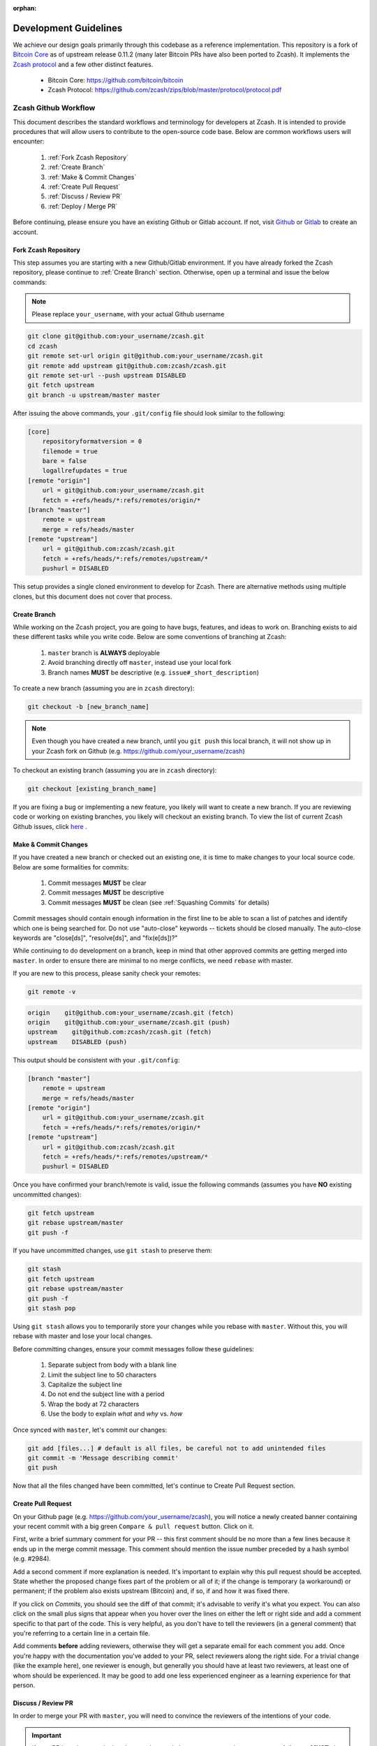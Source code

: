 :orphan:

.. _development_guidelines:

Development Guidelines
======================

We achieve our design goals primarily through this codebase as a
reference implementation. This repository is a fork of `Bitcoin Core <https://github.com/bitcoin/bitcoin>`_
as of upstream release 0.11.2 (many later Bitcoin PRs have also been
ported to Zcash). It implements the `Zcash protocol <https://github.com/zcash/zips/blob/master/protocol/protocol.pdf>`_ 
and a few other distinct features.

    - Bitcoin Core: https://github.com/bitcoin/bitcoin
    - Zcash Protocol: https://github.com/zcash/zips/blob/master/protocol/protocol.pdf

Zcash Github Workflow
---------------------

This document describes the standard workflows and terminology for developers at Zcash. 
It is intended to provide procedures that will allow users to contribute to the 
open-source code base. Below are common workflows users will encounter:

    1. :ref:`Fork Zcash Repository`
    2. :ref:`Create Branch`
    3. :ref:`Make & Commit Changes`
    4. :ref:`Create Pull Request`
    5. :ref:`Discuss / Review PR`
    6. :ref:`Deploy / Merge PR`

Before continuing, please ensure you have an existing Github or Gitlab account. 
If not, visit `Github <https://github.com>`_ or `Gitlab <https://gitlab.com>`_ to create an account. 

.. _Fork Zcash Repository:

Fork Zcash Repository
*********************

This step assumes you are starting with a new Github/Gitlab environment. 
If you have already forked the Zcash repository, please continue to :ref:`Create Branch` 
section. Otherwise, open up a terminal and issue the below commands:

.. note:: Please replace ``your_username``, with your actual Github username

.. code-block:: bash
    
    git clone git@github.com:your_username/zcash.git
    cd zcash
    git remote set-url origin git@github.com:your_username/zcash.git
    git remote add upstream git@github.com:zcash/zcash.git
    git remote set-url --push upstream DISABLED
    git fetch upstream
    git branch -u upstream/master master

After issuing the above commands, your ``.git/config`` file should look similar to the following:

.. code-block:: bash
    
    [core]
        repositoryformatversion = 0
        filemode = true
        bare = false
        logallrefupdates = true
    [remote "origin"]
        url = git@github.com:your_username/zcash.git
        fetch = +refs/heads/*:refs/remotes/origin/*
    [branch "master"]
        remote = upstream
        merge = refs/heads/master
    [remote "upstream"]
        url = git@github.com:zcash/zcash.git
        fetch = +refs/heads/*:refs/remotes/upstream/*
        pushurl = DISABLED

This setup provides a single cloned environment to develop for Zcash. There are 
alternative methods using multiple clones, but this document does not cover that process.

.. _Create Branch:

Create Branch
*************

While working on the Zcash project, you are going to have bugs, features, and ideas to work on. 
Branching exists to aid these different tasks while you write code. Below are some conventions 
of branching at Zcash:

    1. ``master`` branch is **ALWAYS** deployable
    2. Avoid branching directly off ``master``, instead use your local fork
    3. Branch names **MUST** be descriptive (e.g. ``issue#_short_description``)

To create a new branch (assuming you are in ``zcash`` directory):

.. code-block:: bash
    
    git checkout -b [new_branch_name]

.. note:: Even though you have created a new branch, until you ``git push`` this local branch, it will not show up in your Zcash fork on Github (e.g. https://github.com/your_username/zcash)

To checkout an existing branch (assuming you are in ``zcash`` directory):

.. code-block:: bash
    
    git checkout [existing_branch_name]

If you are fixing a bug or implementing a new feature, you likely will want to create a new branch. 
If you are reviewing code or working on existing branches, you likely will checkout an existing 
branch. To view the list of current Zcash Github issues, click `here <https://github.com/zcash/zcash/issues>`_ . 

.. _Make & Commit Changes:

Make & Commit Changes
*********************

If you have created a new branch or checked out an existing one, it is time to make 
changes to your local source code. Below are some formalities for commits:

    1. Commit messages **MUST** be clear
    2. Commit messages **MUST** be descriptive
    3. Commit messages **MUST** be clean (see :ref:`Squashing Commits` for details)

Commit messages should contain enough information in the first line to be able to scan a 
list of patches and identify which one is being searched for. Do not use "auto-close" 
keywords -- tickets should be closed manually. The auto-close keywords are "close[ds]", 
"resolve[ds]", and "fix(e[ds])?"

While continuing to do development on a branch, keep in mind that other approved commits 
are getting merged into ``master``.  In order to ensure there are minimal to no merge conflicts, 
we need ``rebase`` with master.

If you are new to this process, please sanity check your remotes:

.. code-block:: bash

    git remote -v

.. code-block:: bash
    
    origin    git@github.com:your_username/zcash.git (fetch)
    origin    git@github.com:your_username/zcash.git (push)
    upstream    git@github.com:zcash/zcash.git (fetch)
    upstream    DISABLED (push)

This output should be consistent with your ``.git/config``:

.. code-block:: bash

    [branch "master"]
        remote = upstream
        merge = refs/heads/master
    [remote "origin"]
        url = git@github.com:your_username/zcash.git
        fetch = +refs/heads/*:refs/remotes/origin/*
    [remote "upstream"]
        url = git@github.com:zcash/zcash.git
        fetch = +refs/heads/*:refs/remotes/upstream/*
        pushurl = DISABLED

Once you have confirmed your branch/remote is valid, issue the following commands 
(assumes you have **NO** existing uncommitted changes):

.. code-block:: bash
    
    git fetch upstream
    git rebase upstream/master
    git push -f

If you have uncommitted changes, use ``git stash`` to preserve them:

.. code-block:: bash

    git stash
    git fetch upstream
    git rebase upstream/master
    git push -f
    git stash pop

Using ``git stash`` allows you to temporarily store your changes while you rebase 
with ``master``. Without this, you will rebase with master and lose your local changes.

Before committing changes, ensure your commit messages follow these guidelines:

    1. Separate subject from body with a blank line
    2. Limit the subject line to 50 characters
    3. Capitalize the subject line
    4. Do not end the subject line with a period
    5. Wrap the body at 72 characters
    6. Use the body to explain *what* and *why* vs. *how*

Once synced with ``master``, let's commit our changes:

.. code-block:: bash

    git add [files...] # default is all files, be careful not to add unintended files
    git commit -m 'Message describing commit'
    git push

Now that all the files changed have been committed, let's continue to Create Pull Request section.

.. _Create Pull Request:

Create Pull Request
*******************

On your Github page (e.g. https://github.com/your_username/zcash), you will notice a newly created 
banner containing your recent commit with a big green ``Compare & pull request`` button. Click on it.

.. image:: images/github-cmp-pr-button.png

First, write a brief summary comment for your PR -- this first comment should be no more than a 
few lines because it ends up in the merge commit message. This comment should mention the issue 
number preceded by a hash symbol (e.g. #2984).

Add a second comment if more explanation is needed. It's important to explain why this pull request
should be accepted. State whether the proposed change fixes part of the problem or all of it; 
if the change is temporary (a workaround) or permanent; if the problem also exists upstream 
(Bitcoin) and, if so, if and how it was fixed there.

If you click on `Commits`, you should see the diff of that commit; it's advisable to verify 
it's what you expect. You can also click on the small plus signs that appear when you hover 
over the lines on either the left or right side and add a comment specific to that part of 
the code. This is very helpful, as you don't have to tell the reviewers (in a general comment)
that you're referring to a certain line in a certain file.

Add comments **before** adding reviewers, otherwise they will get a separate email for each
comment you add. Once you're happy with the documentation you've added to your PR, 
select reviewers along the right side. For a trivial change (like the example here), one 
reviewer is enough, but generally you should have at least two reviewers, at least one 
of whom should be experienced. It may be good to add one less experienced engineer as a 
learning experience for that person.

.. _Discuss / Review PR:

Discuss / Review PR
*******************

In order to merge your PR with ``master``, you will need to convince the reviewers of the intentions of your code. 

.. important:: If your PR introduces code that does not have existing tests to ensure it operates gracefully, you **MUST** also create these tests to accompany your PR.

Reviewers will investigate your PR and provide feedback. Generally the comments are explicitly 
requesting code changes or clarifying implementations. Otherwise Reviewers will reply with PR terminology:

    - **Concept ACK** - Agree with the idea and overall direction, but have neither reviewed nor tested the code changes.

    - **utACK (untested ACK)** - Reviewed and agree with the code changes but haven't actually tested them.

    - **Tested ACK** - Reviewed the code changes and have verified the functionality or bug fix.

    - **ACK** - A loose ACK can be confusing. It's best to avoid them unless it's a documentation/comment only change in which case there is nothing to test/verify; therefore the tested/untested distinction is not there.

    - **NACK** - Disagree with the code changes/concept. Should be accompanied by an explanation.

.. _Squashing Commits:

Squashing Commits
~~~~~~~~~~~~~~~~~

Before your PR is accepted, you might be requested to squash your commits to clean up the logs. This 
can be done using the following approach:

.. code-block:: bash

    git checkout branch_name
    git rebase -i HEAD~4

The integer value after `~` represents the number of commits you would like to interactively rebase. 
You can pick a value that makes sense for your situation. A template will pop-up in your terminal 
requesting you to specify what commands you would like to do with each prior commit:

.. code-block:: console
    
    Commands:
    p, pick = use commit
    r, reword = use commit, but edit the commit message
    e, edit = use commit, but stop for amending
    s, squash = use commit, but meld into previous commit
    f, fixup = like "squash", but discard this commit's log message
    x, exec = run command (the rest of the line) using shell

Modify each line with the according command, followed by the hash of the commit. For example, 
if I wanted to squash my last 4 commits into the most recent commit for this PR:

.. code-block:: bash
    
    p 1fc6c95 Final commit message
    s 6b2481b Third commit message
    s dd1475d Second commit message
    s c619268  First commit message

.. code-block:: bash
    
    git push origin branch-name --force

.. _Deploy / Merge PR:

Deploy / Merge PR
*****************

.. important:: **DO NOT** click on this button! We use a different process (``zkbot``, ``Homu``) to merge code

   .. image:: images/github-merge-button.png


.. admonition:: zkbot

   We use a homu instance called ``zkbot`` to merge *all* PRs. (Direct pushing to the ``master`` branch of the repo is not allowed.) Here's just a quick overview of how it works.

   If you're on our team, you can do ``@zkbot <command>`` to tell zkbot to do things. Here are a few examples:

      * ``r+ [commithash]`` this will test the merge and then actually commit the merge into the repo if the tests succeed.
      * ``try`` this will test the merge and nothing else.
      * ``rollup`` this is like ``r+`` but for insignificant changes. Use this when we want to test a bunch of merges at once to save Buildbot time.

   More instructions are found here: http://ci.z.cash:12477/


Once you have addressed the comments in your PR, and it has received two *ACKs* 
from reviewers, you can attempt to test merge the PR:

.. code-block:: bash
    
    @zkbot try

.. note:: ``@zkbot`` commands are entered into Github tickets as comments

This will instruct Buildbot(aka Homu) to test merging your PR with ``master`` and ensure it 
passes the full test suite. You may or may not have permissions to run this command, but 
Github will reply with output indicating if you can or not.

If the ``@zkbot try`` fails, you will need to go back and address the issues accordingly. 
Otherwise, you can now attempt to merge into ``master``:

.. code-block:: bash
    
    @zkbot r+

.. note:: ``@zkbot`` commands are entered into Github tickets as comments

There are very few people that have ``@zkbot r+`` privileges, so you can request one of these 
people to merge the PR, or leave it for the release process to pick it up. Finally, when the 
PR is merged into ``master`` successfully, your PR will close.

There will be times when your PR is waiting for some portion of the above process. If you 
are requested to rebase your PR, in order to gracefully merge into ``master``, please do the following:

.. code-block:: bash

    git checkout branch_name
    git fetch upstream
    git rebase upstream/master
    git push -f

----

Zcash Developer Workflow
------------------------

.. tip:: The flow below assumes you have already downloaded the parameters using ``./zcutil/fetch-params.sh`` 

Below describes a standard workflow for developing code in the zcash repository:

    1. Clone your zcash fork
        .. code-block:: bash

            git clone git@github.com:your_username/zcash.git

    2. Create a branch for local changes
        .. code-block:: bash

            cd zcash
            git checkout -b [new_branch_name]

    3. Build zcash
        .. code-block:: bash

            /zcutil/build.sh -j$(nproc)

    4. Create & build changes to code
        .. code-block:: bash

            make

This will allow you to create/edit existing Zcash code, and build it locally. 
If you want to submit a PR for this newly created code, please refer back to
:ref:`Make & Commit Changes` section. After completing those steps, please ensure
you have also followed :ref:`Create Pull Request` and :ref:`Deploy / Merge PR` sections.

Coding
******

See the `Developer notes <https://github.com/zcash/zcash/blob/master/doc/developer-notes.md>`_ documentation which details coding style, thread handling and additional tips.

Testing
*******

To ensure the existing Zcash code is tested, we use the following tools:

Gtest
~~~~~

Add unit tests for Zcash under ``./src/gtest``. 

To list all tests, run ``./src/zcash-gtest --gtest_list_tests``.

To run a subset of tests, use a regular expression with the flag ``--gtest_filter``. Example:

.. code-block:: bash

    ./src/zcash-gtest --gtest_filter=DeprecationTest.*

For debugging: ``--gtest_break_on_failure``.

BOOST
~~~~~

To run a subset of BOOST tests:

.. code-block:: bash
    
    src/test/test_bitcoin -t TESTGROUP/TESTNAME

RPC Tests
~~~~~~~~~

To run the main test suite:

.. code-block:: bash

    qa/zcash/full_test_suite.py

To run the RPC tests:

.. code-block:: bash

    qa/pull-tester/rpc-tests.sh

The main test suite uses two different testing frameworks. Tests using the Boost 
framework are under ``src/test/``; tests using the Google Test/Google Mock framework 
are under ``src/gtest/`` and ``src/wallet/gtest/``. The latter framework is preferred 
for new Zcash unit tests.

RPC tests are implemented in Python under the qa/rpc-tests/ directory.

Continuous Integration
----------------------

:fa:`arrow-circle-right` `Buildbot <https://ci.z.cash/>`_

:fa:`arrow-circle-right` `Homu <https://ci.z.cash/queue/zcash>`_

Release Versioning
------------------

Starting from Zcash v1.0.0-beta1, Zcash version numbers and release tags take one of the following forms:

    v<X>.<Y>.<Z>-beta<N>

    v<X>.<Y>.<Z>-rc<N>

    v<X>.<Y>.<Z>

    v<X>.<Y>.<Z>-<N>

Alpha releases used a different convention: ``v0.11.2.z<N>`` (because Zcash was forked from Bitcoin v0.11.2).

Release Process
---------------

For details on zcashd release processes, see:

- :ref:`release_process`
- `Hotfix Release Process <https://github.com/zcash/zcash/blob/master/doc/hotfix-process.md>`_
